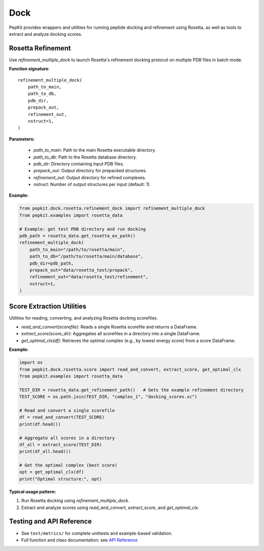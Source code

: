 Dock
====

PepKit provides wrappers and utilities for running peptide docking and refinement using Rosetta, as well as tools to extract and analyze docking scores.

Rosetta Refinement
-------------------

Use `refinement_multiple_dock` to launch Rosetta's refinement docking protocol on multiple PDB files in batch mode.

**Function signature**::

    refinement_multiple_dock(
        path_to_main,
        path_to_db,
        pdb_dir,
        prepack_out,
        refinement_out,
        nstruct=1,
    )

**Parameters:**

  - `path_to_main`: Path to the main Rosetta executable directory.
  - `path_to_db`: Path to the Rosetta database directory.
  - `pdb_dir`: Directory containing input PDB files.
  - `prepack_out`: Output directory for prepacked structures.
  - `refinement_out`: Output directory for refined complexes.
  - `nstruct`: Number of output structures per input (default: 1).


**Example:**

.. code-block:: python

    from pepkit.dock.rosetta.refinement_dock import refinement_multiple_dock
    from pepkit.examples import rosetta_data

    # Example: get test PDB directory and run docking
    pdb_path = rosetta_data.get_rosetta_ex_path()
    refinement_multiple_dock(
        path_to_main="/path/to/rosetta/main",
        path_to_db="/path/to/rosetta/main/database",
        pdb_dir=pdb_path,
        prepack_out="data/rosetta_test/prepack",
        refinement_out="data/rosetta_test/refinement",
        nstruct=1,
    )

Score Extraction Utilities
--------------------------

Utilities for reading, converting, and analyzing Rosetta docking scorefiles.

- `read_and_convert(scorefile)`: Reads a single Rosetta scorefile and returns a DataFrame.
- `extract_score(score_dir)`: Aggregates all scorefiles in a directory into a single DataFrame.
- `get_optimal_clx(df)`: Retrieves the optimal complex (e.g., by lowest energy score) from a score DataFrame.

**Example:**

.. code-block:: python

    import os
    from pepkit.dock.rosetta.score import read_and_convert, extract_score, get_optimal_clx
    from pepkit.examples import rosetta_data

    TEST_DIR = rosetta_data.get_refinement_path()   # Gets the example refinement directory
    TEST_SCORE = os.path.join(TEST_DIR, "complex_1", "docking_scores.sc")

    # Read and convert a single scorefile
    df = read_and_convert(TEST_SCORE)
    print(df.head())

    # Aggregate all scores in a directory
    df_all = extract_score(TEST_DIR)
    print(df_all.head())

    # Get the optimal complex (best score)
    opt = get_optimal_clx(df)
    print("Optimal structure:", opt)

**Typical usage pattern:**

1. Run Rosetta docking using `refinement_multiple_dock`.
2. Extract and analyze scores using `read_and_convert`, `extract_score`, and `get_optimal_clx`.

Testing and API Reference
-------------------------

- See ``test/metrics/`` for complete unittests and example-based validation.
- Full function and class documentation: see `API Reference <https://Vivi-tran.github.io/PepKit/api.html>`_
